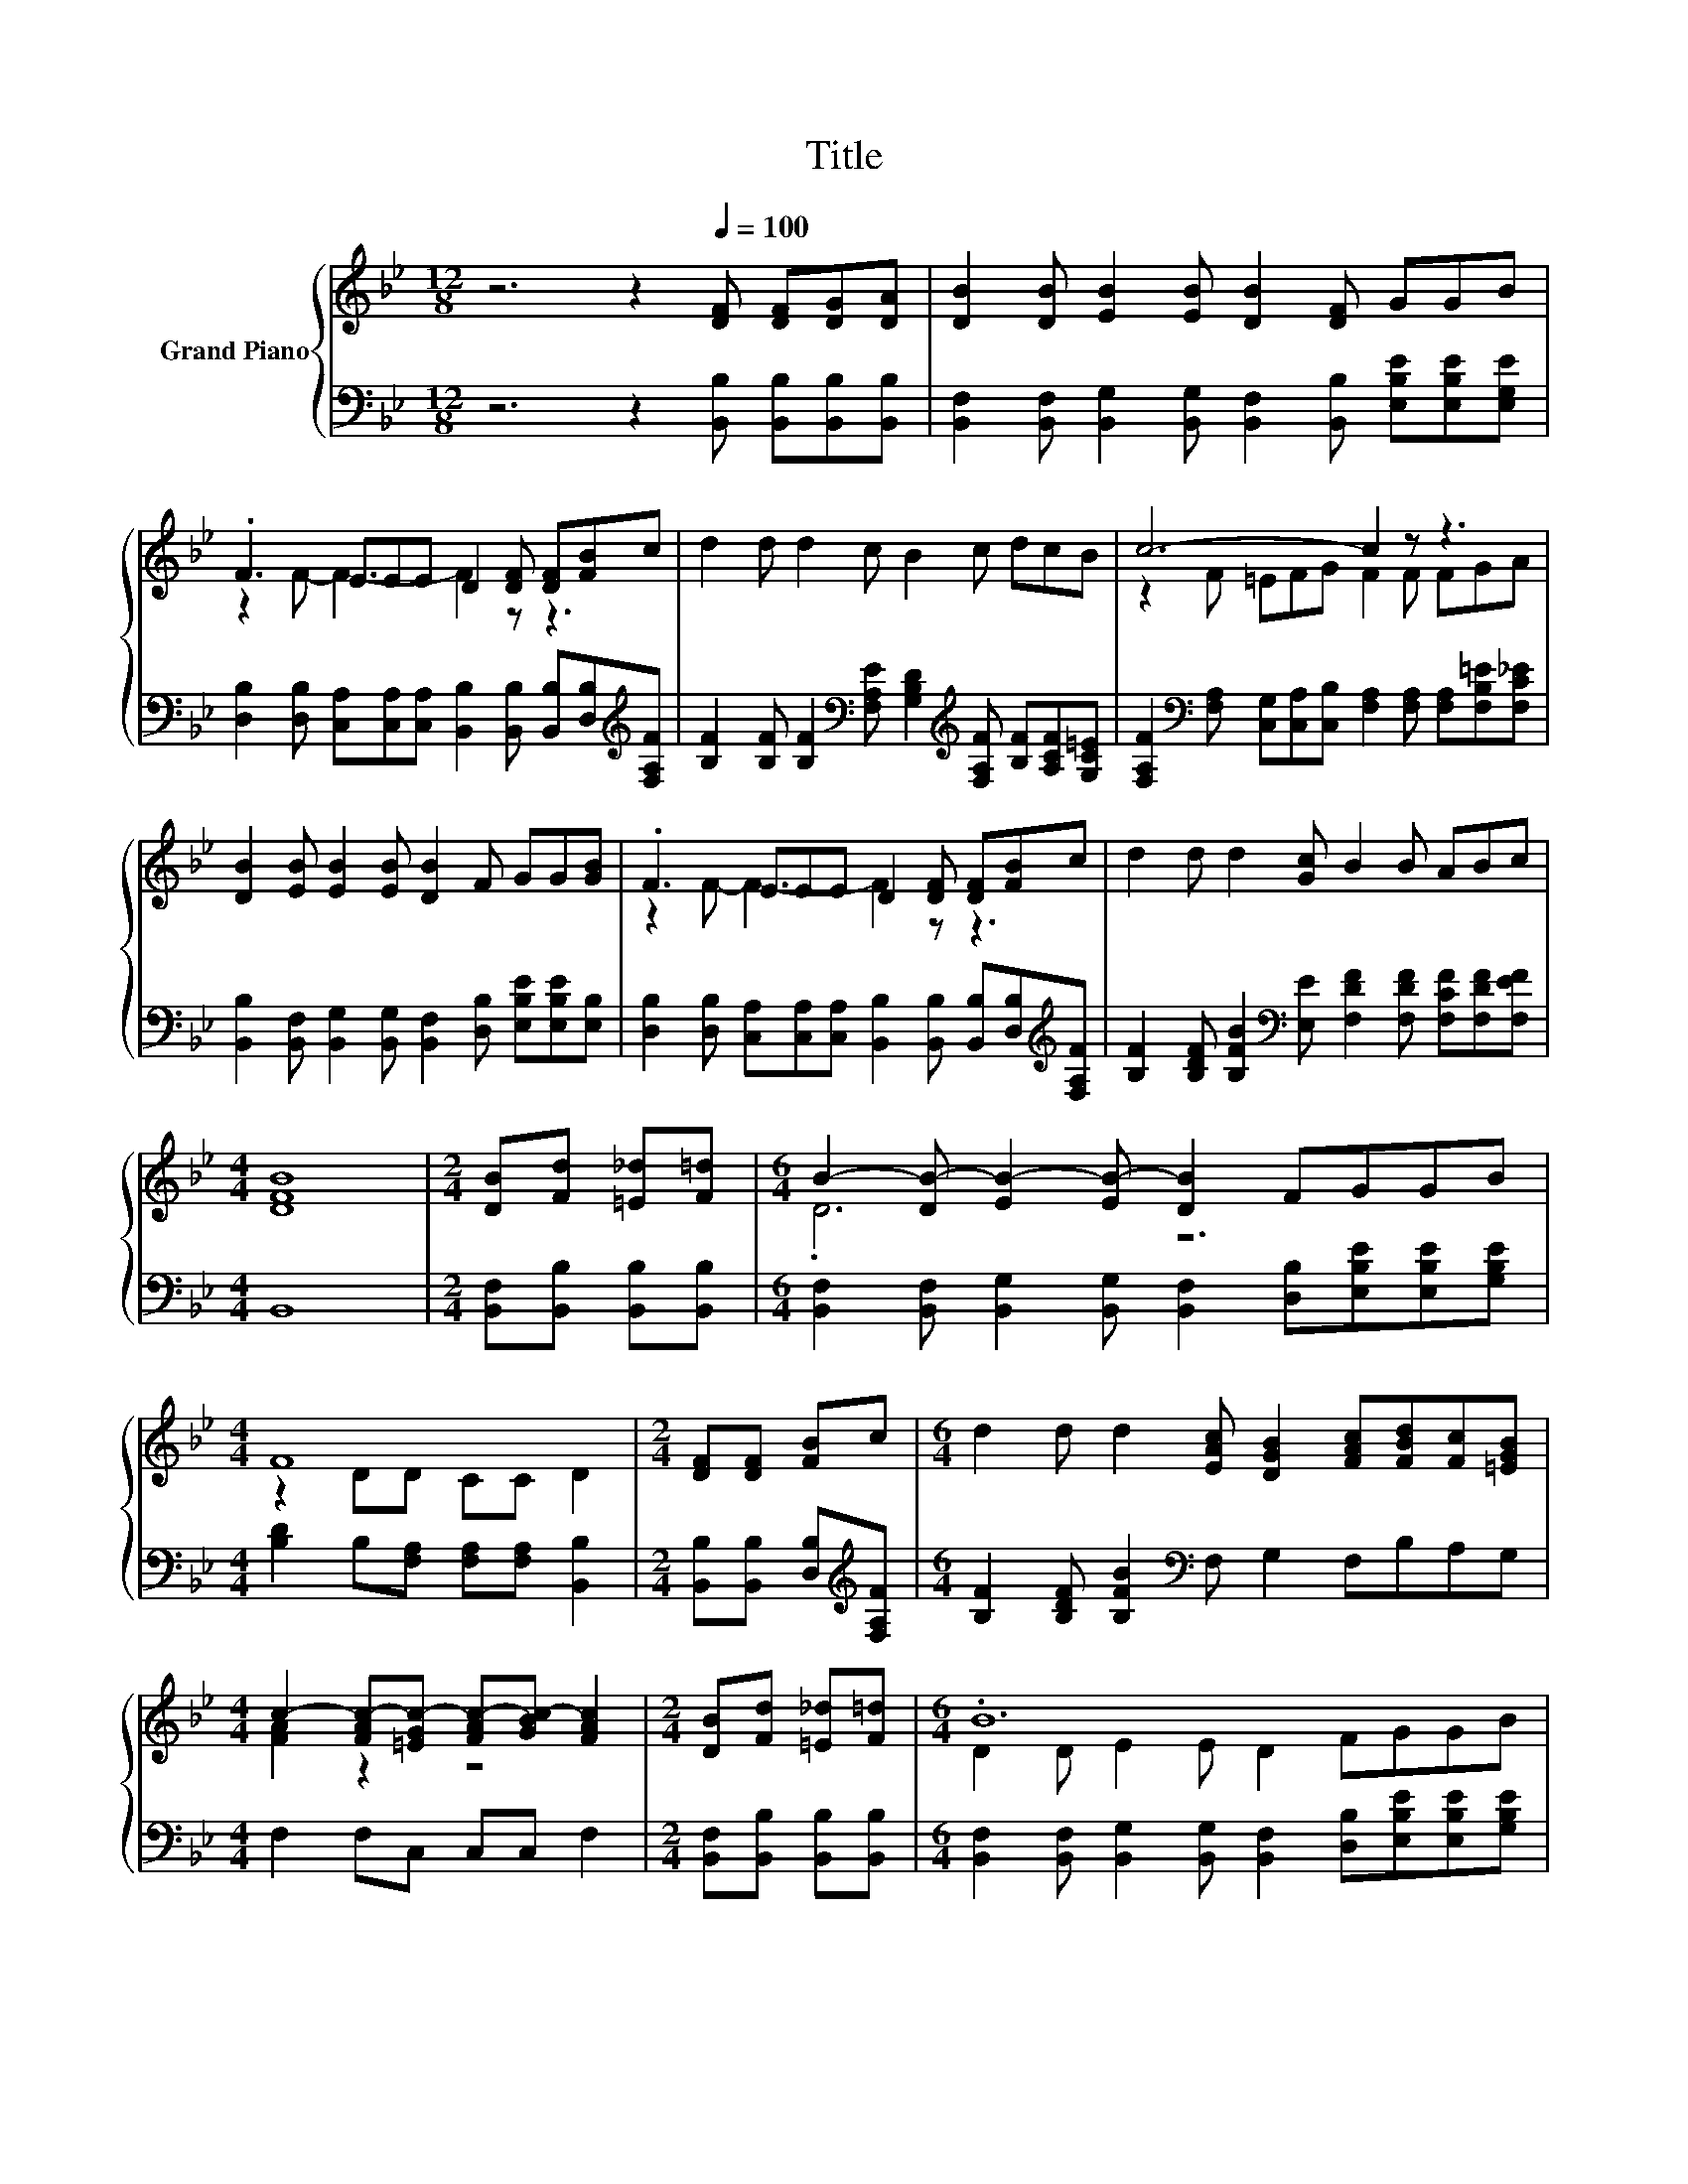 X:1
T:Title
%%score { ( 1 3 ) | ( 2 4 ) }
L:1/8
M:12/8
K:Bb
V:1 treble nm="Grand Piano"
V:3 treble 
V:2 bass 
V:4 bass 
V:1
 z6 z2[Q:1/4=100] [DF] [DF][DG][DA] | [DB]2 [DB] [EB]2 [EB] [DB]2 [DF] GGB | %2
 .F3 EEE D2 [DF] [DF][FB]c | d2 d d2 c B2 c dcB | c6- c2 z z3 | %5
 [DB]2 [EB] [EB]2 [EB] [DB]2 F GG[GB] | .F3 EEE D2 [DF] [DF][FB]c | d2 d d2 [Gc] B2 B ABc | %8
[M:4/4] [DFB]8 |[M:2/4] [DB][Fd] [=E_d][F=d] |[M:6/4] B2- [DB-] [EB-]2 [EB-] [DB]2 FGGB | %11
[M:4/4] F8 |[M:2/4] [DF][DF] [FB]c |[M:6/4] d2 d d2 [EAc] [DGB]2 [FAc][FBd][Fc][=EGB] | %14
[M:4/4] c2- [FAc-][=EGc-] [FAc-][GBc-] [FAc]2 |[M:2/4] [DB][Fd] [=E_d][F=d] |[M:6/4] .B12 | %17
[M:4/4] F8 |[M:2/4] [DF][DF] [FB]c |[M:6/4] d2 d d2 [Gc] B2 BABc | %20
[M:4/4] B2- [FB-][FB-] [DB-][EB-] [FB]2 |] %21
V:2
 z6 z2 [B,,B,] [B,,B,][B,,B,][B,,B,] | %1
 [B,,F,]2 [B,,F,] [B,,G,]2 [B,,G,] [B,,F,]2 [B,,B,] [E,B,E][E,B,E][E,G,E] | %2
 [D,B,]2 [D,B,] [C,A,][C,A,][C,A,] [B,,B,]2 [B,,B,] [B,,B,][D,B,][K:treble][F,A,F] | %3
 [B,F]2 [B,F] [B,F]2[K:bass] [F,A,E] [G,B,D]2[K:treble] [F,A,F] [B,F][A,CF][G,C=E] | %4
 [F,A,F]2[K:bass] [F,A,] [C,G,][C,A,][C,B,] [F,A,]2 [F,A,] [F,A,][F,B,=E][F,C_E] | %5
 [B,,B,]2 [B,,F,] [B,,G,]2 [B,,G,] [B,,F,]2 [D,B,] [E,B,E][E,B,E][E,B,] | %6
 [D,B,]2 [D,B,] [C,A,][C,A,][C,A,] [B,,B,]2 [B,,B,] [B,,B,][D,B,][K:treble][F,A,F] | %7
 [B,F]2 [B,DF] [B,FB]2[K:bass] [E,E] [F,DF]2 [F,DF] [F,CF][F,DF][F,EF] |[M:4/4] B,,8 | %9
[M:2/4] [B,,F,][B,,B,] [B,,B,][B,,B,] | %10
[M:6/4] [B,,F,]2 [B,,F,] [B,,G,]2 [B,,G,] [B,,F,]2 [D,B,][E,B,E][E,B,E][G,B,E] | %11
[M:4/4] [B,D]2 B,[F,A,] [F,A,][F,A,] [B,,B,]2 |[M:2/4] [B,,B,][B,,B,] [D,B,][K:treble][F,A,F] | %13
[M:6/4] [B,F]2 [B,DF] [B,FB]2[K:bass] F, G,2 F,B,A,G, |[M:4/4] F,2 F,C, C,C, F,2 | %15
[M:2/4] [B,,F,][B,,B,] [B,,B,][B,,B,] | %16
[M:6/4] [B,,F,]2 [B,,F,] [B,,G,]2 [B,,G,] [B,,F,]2 [D,B,][E,B,E][E,B,E][G,B,E] | %17
[M:4/4] [B,D]2 B,[F,A,] [F,A,][F,A,] [B,,B,]2 |[M:2/4] [B,,B,][B,,B,] [D,B,][K:treble][F,A,F] | %19
[M:6/4] [B,F]2 [B,DF] [B,FB]2[K:bass] [E,E] [F,DF]2 [F,DF][F,CF][F,DF][F,EF] | %20
[M:4/4] z2[K:treble] DD B,C D2 |] %21
V:3
 x12 | x12 | z2 F- F3- F2 z z3 | x12 | z2 F =EFG F2 F FGA | x12 | z2 F- F3- F2 z z3 | x12 | %8
[M:4/4] x8 |[M:2/4] x4 |[M:6/4] .D6 z6 |[M:4/4] z2 DD CC D2 |[M:2/4] x4 |[M:6/4] x12 | %14
[M:4/4] [FA]2 z2 z4 |[M:2/4] x4 |[M:6/4] D2 D E2 E D2 FGGB |[M:4/4] z2 DD CC D2 |[M:2/4] x4 | %19
[M:6/4] x12 |[M:4/4] [DF]2 z2 z4 |] %21
V:4
 x12 | x12 | x11[K:treble] x | x5[K:bass] x3[K:treble] x4 | x2[K:bass] x10 | x12 | %6
 x11[K:treble] x | x5[K:bass] x7 |[M:4/4] x8 |[M:2/4] x4 |[M:6/4] x12 |[M:4/4] x8 | %12
[M:2/4] x3[K:treble] x |[M:6/4] x5[K:bass] x7 |[M:4/4] x8 |[M:2/4] x4 |[M:6/4] x12 |[M:4/4] x8 | %18
[M:2/4] x3[K:treble] x |[M:6/4] x5[K:bass] x7 |[M:4/4] B,,8[K:treble] |] %21

